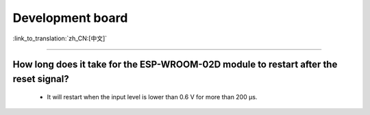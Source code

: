Development board
=================

:link_to_translation:`zh_CN:[中文]`

.. raw:: html

   <style>
   body {counter-reset: h2}
     h2 {counter-reset: h3}
     h2:before {counter-increment: h2; content: counter(h2) ". "}
     h3:before {counter-increment: h3; content: counter(h2) "." counter(h3) ". "}
     h2.nocount:before, h3.nocount:before, { content: ""; counter-increment: none }
   </style>

--------------------

How long does it take for the ESP-WROOM-02D module to restart after the reset signal?
-------------------------------------------------------------------------------------------------------------------------------------------------------------------------------------------------------------------------------------------------------------------

  - It will restart when the input level is lower than 0.6 V for more than 200 μs.
  
